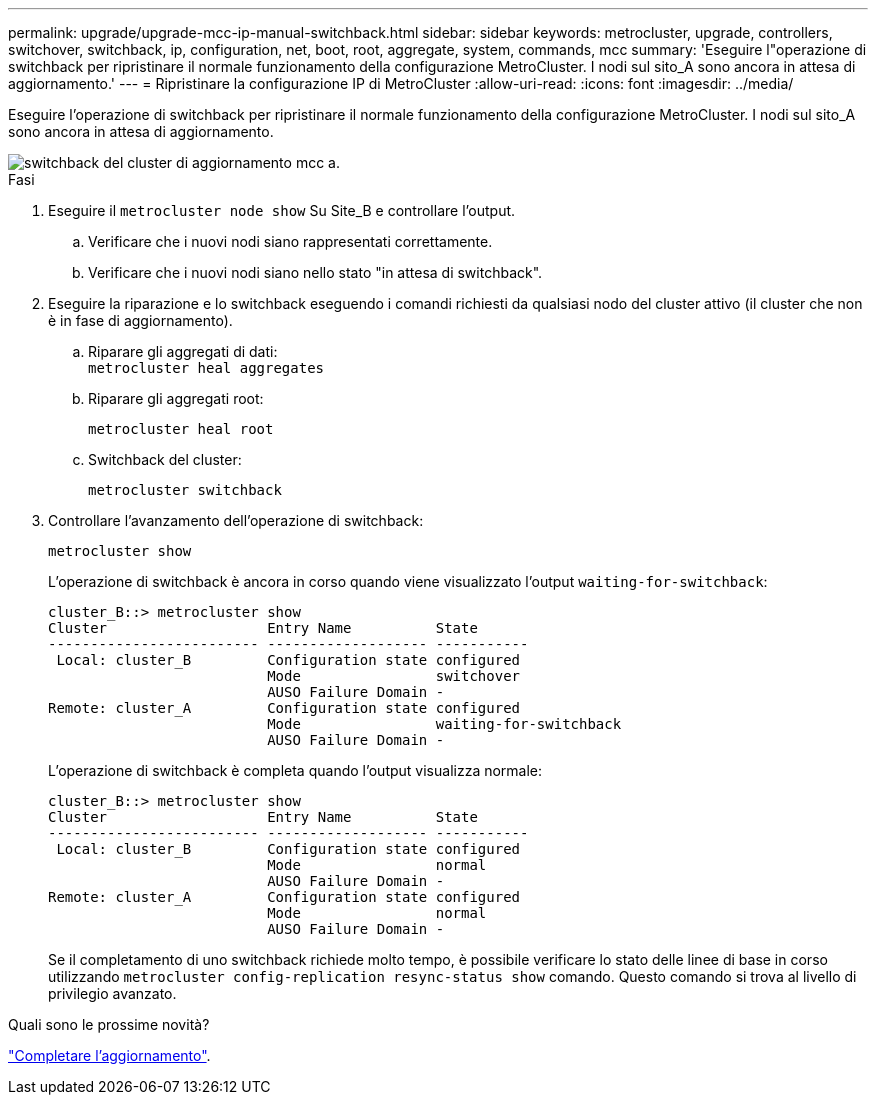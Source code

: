 ---
permalink: upgrade/upgrade-mcc-ip-manual-switchback.html 
sidebar: sidebar 
keywords: metrocluster, upgrade, controllers, switchover, switchback, ip, configuration, net, boot, root, aggregate, system, commands, mcc 
summary: 'Eseguire l"operazione di switchback per ripristinare il normale funzionamento della configurazione MetroCluster. I nodi sul sito_A sono ancora in attesa di aggiornamento.' 
---
= Ripristinare la configurazione IP di MetroCluster
:allow-uri-read: 
:icons: font
:imagesdir: ../media/


[role="lead"]
Eseguire l'operazione di switchback per ripristinare il normale funzionamento della configurazione MetroCluster. I nodi sul sito_A sono ancora in attesa di aggiornamento.

image::../media/mcc_upgrade_cluster_a_switchback.png[switchback del cluster di aggiornamento mcc a.]

.Fasi
. Eseguire il `metrocluster node show` Su Site_B e controllare l'output.
+
.. Verificare che i nuovi nodi siano rappresentati correttamente.
.. Verificare che i nuovi nodi siano nello stato "in attesa di switchback".


. Eseguire la riparazione e lo switchback eseguendo i comandi richiesti da qualsiasi nodo del cluster attivo (il cluster che non è in fase di aggiornamento).
+
.. Riparare gli aggregati di dati: +
`metrocluster heal aggregates`
.. Riparare gli aggregati root:
+
`metrocluster heal root`

.. Switchback del cluster:
+
`metrocluster switchback`



. Controllare l'avanzamento dell'operazione di switchback:
+
`metrocluster show`

+
L'operazione di switchback è ancora in corso quando viene visualizzato l'output `waiting-for-switchback`:

+
[listing]
----
cluster_B::> metrocluster show
Cluster                   Entry Name          State
------------------------- ------------------- -----------
 Local: cluster_B         Configuration state configured
                          Mode                switchover
                          AUSO Failure Domain -
Remote: cluster_A         Configuration state configured
                          Mode                waiting-for-switchback
                          AUSO Failure Domain -
----
+
L'operazione di switchback è completa quando l'output visualizza normale:

+
[listing]
----
cluster_B::> metrocluster show
Cluster                   Entry Name          State
------------------------- ------------------- -----------
 Local: cluster_B         Configuration state configured
                          Mode                normal
                          AUSO Failure Domain -
Remote: cluster_A         Configuration state configured
                          Mode                normal
                          AUSO Failure Domain -
----
+
Se il completamento di uno switchback richiede molto tempo, è possibile verificare lo stato delle linee di base in corso utilizzando `metrocluster config-replication resync-status show` comando. Questo comando si trova al livello di privilegio avanzato.



.Quali sono le prossime novità?
link:upgrade-mcc-ip-manual-complete-upgrade.html["Completare l'aggiornamento"].
